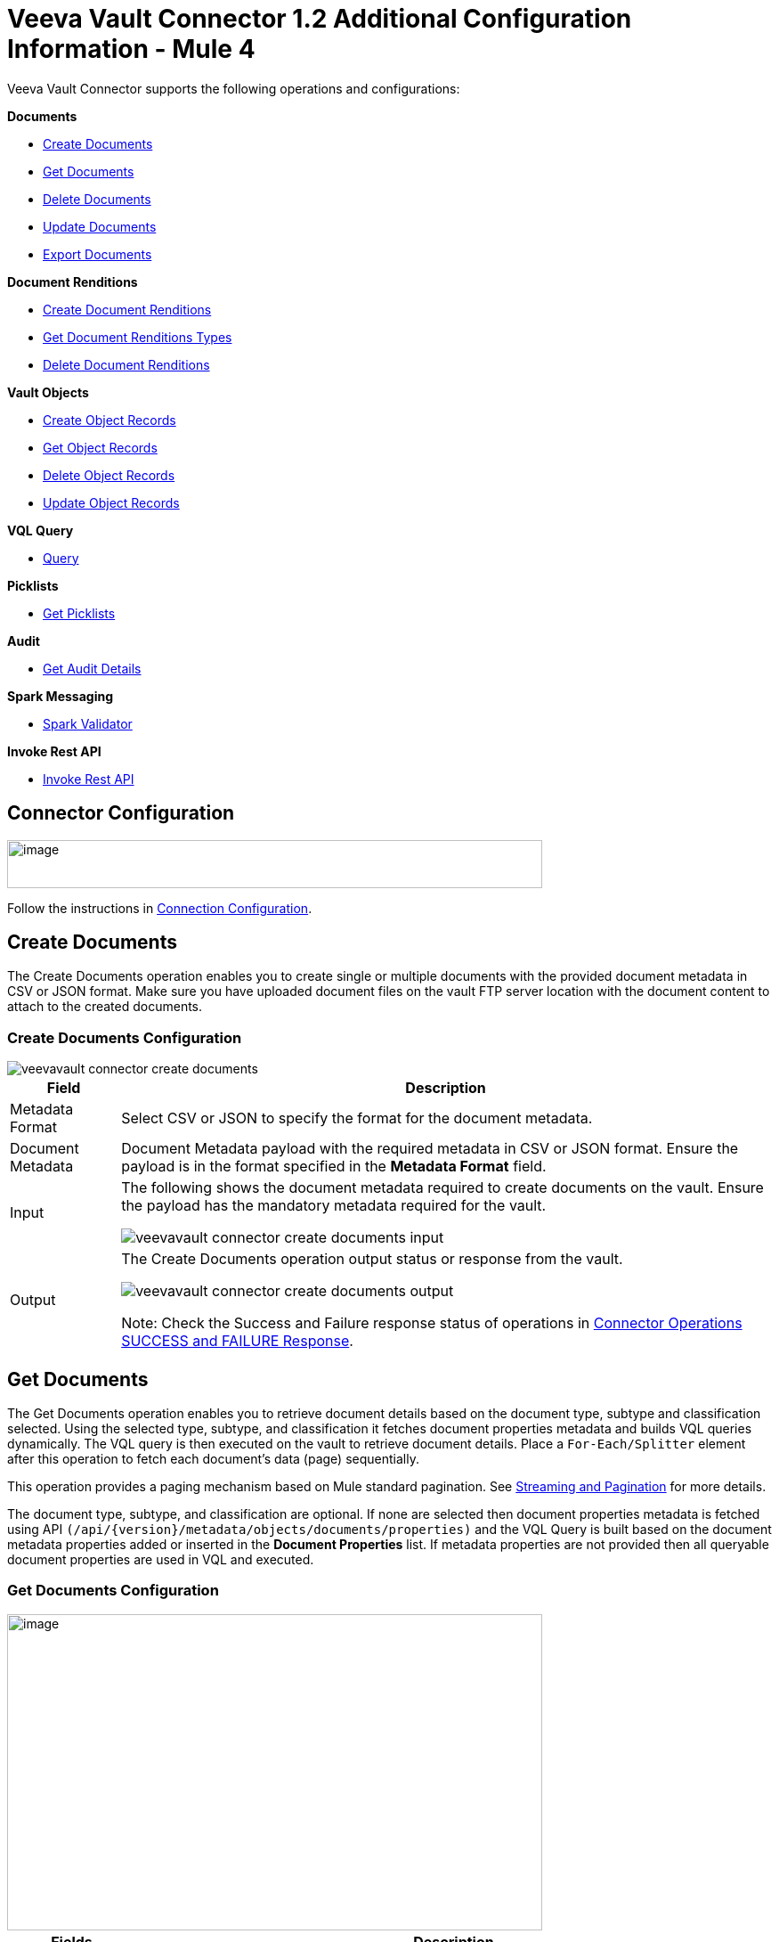 = Veeva Vault Connector 1.2 Additional Configuration Information - Mule 4


Veeva Vault Connector supports the following operations and configurations:

*Documents*

* <<create_documents, Create Documents>>
* <<get_documents,Get Documents>>
* <<delete_documents,Delete Documents>>
* <<update_documents,Update Documents>>
* <<export_documents,Export Documents>>

*Document Renditions*

* <<create_document_renditions,Create Document Renditions>>
* <<get_document_renditions_types,Get Document Renditions Types>>
* <<delete_document_renditions,Delete Document Renditions>>

*Vault Objects*

* <<create_object_records,Create Object Records>>
* <<get_object_records,Get Object Records>>
* <<delete_object_records,Delete Object Records>>
* <<update_object_records,Update Object Records>>

*VQL Query*

* <<query,Query>>

*Picklists*

* <<get_picklists,Get Picklists>>

*Audit*

* <<get_audit_details,Get Audit Details>>

*Spark Messaging*

* <<spark_validator,Spark Validator>>

*Invoke Rest API*

* <<invoke_rest_api,Invoke Rest API>>

== Connector Configuration

image::veevavault-connector-basic-configuration.png[image,width=601,height=54]

Follow the instructions in xref:veevavault-connector-reference.adoc#veevavault-connector-connection-config[Connection Configuration].

[[create_documents]]
== Create Documents

The Create Documents operation enables you to create single or multiple documents with the provided document metadata in CSV or JSON format. Make sure you have uploaded document files on the vault FTP server location with the document content to attach to the created documents.

=== Create Documents Configuration

image::veevavault-connector-create-documents.png[]

[%header%autowidth.spread]
|===
|Field |Description
|Metadata Format |Select CSV or JSON to specify the format for the document metadata.
|Document Metadata |Document Metadata payload with the required metadata in CSV or JSON format. Ensure the payload is in the format specified in the *Metadata Format* field.
|Input a| The following shows the document metadata required to create documents on the vault. Ensure the payload has the mandatory metadata required for the vault.

image:veevavault/veevavault-connector-create-documents-input.png[]

|Output a|
The Create Documents operation output status or response from the vault.

image:veevavault/veevavault-connector-create-documents-output.png[]

Note: Check the Success and Failure response status of operations in <<connector_operations_success_and_failure_response,Connector Operations SUCCESS and FAILURE Response>>.

|===

[[get_documents]]
== Get Documents

The Get Documents operation enables you to retrieve document details based on the document type, subtype and classification selected. Using the selected type, subtype, and classification it fetches document properties metadata and builds VQL queries dynamically. The VQL query is then executed on the vault to retrieve document details. Place a `For-Each/Splitter` element after this operation to fetch each document's data (page) sequentially.

This operation provides a paging mechanism based on Mule standard pagination. See <<streaming_and_pagination,Streaming and Pagination>> for more details.

The document type, subtype, and classification are optional. If none are selected then document properties metadata is fetched using API `(/api/\{version}/metadata/objects/documents/properties)` and the VQL Query is built based on the document metadata properties added or inserted in the *Document Properties* list. If metadata properties are not provided then all queryable document properties are used in VQL and executed.

=== Get Documents Configuration

image::veevavault-connector-get-documents.png[image,width=601,height=355]

[%header%autowidth.spread]
|===
|Fields |Description
|Type (Optional) |Click the refresh icon (image:veevavault-connector-refresh-icon.png[VeevaVault refresh icon, 5%, 5%]) to retrieve Document Types from the vault. Select a document type from the list to retrieve document properties.
|Subtype (Optional) |Click the refresh icon (image:veevavault-connector-refresh-icon.png[VeevaVault refresh icon, 5%, 5%]) to retrieve Document Subtypes from the vault. Select a document subtype from the list to retrieve document properties.
|Classification (Optional) |Click the refresh icon (image:veevavault-connector-refresh-icon.png[VeevaVault refresh icon, 5%, 5%]) to retrieve Document Classification from the vault. Select a document classification from the list to retrieve document properties.
|Document Properties (Optional) |Insert document properties per your business requirements. These properties will be used to build a VQL query to execute on the vault.
|WHERE Clause |Insert a https://developer.veevavault.com/vql/#introduction-to-vault-queries[VQL] WHERE clause (without using keyword WHERE) conditions as per business requirement and it will be appended to dynamically to build VQL query to execute on vault, for example: `classification__v = ‘study_set_up_worksheet__c’`
|Fetch Size |Provide the number of records per page. Default is 1000.
|Batch Size |Provide the number of pages per batch. Default is 10.
|Input |N/A
|Output a|
You can find a list of queryable document properties retrieved from the vault. If a document properties list is provided, then the specified properties detail is retrieved and results in operation output. The default is a list of all queryable properties.

image::veevavault-connector-get-documents-output.png[image,width=288,height=313]

|===

[[delete_documents]]
== Delete Documents

The Delete Documents operation enables you to delete single or multiple documents using the bulk API with input metadata in CSV or JSON format.

=== Delete Documents Configuration

image::veevavault-connector-delete-documents.png[image,width=601,height=90]

[%header%autowidth.spread]
|===
|Field |Description
|Metadata Format |Select CSV or JSON to specify the format for the document metadata.
|Document Metadata |Document Metadata payload with the required metadata in CSV or JSON format (same as the specified value in *Metadata Format*).
|Input a|
The following shows the list of document metadata that's required to delete documents on the vault.

image::veevavault-connector-delete-documents-input.png[image,width=301,height=55]

|Output a| The delete documents operation output status or response from vault:

image::veevavault-connector-delete-documents-output.png[image,width=300,height=147]

Note: Check the Success and Failure response status of operations in <<connector_operations_success_and_failure_response,Connector Operations SUCCESS and FAILURE Response>>.

|===

[[update_documents]]
== Update Documents

The Update Documents operation enables you to update bulk documents with the provided editable metadata in the payload in CSV or JSON format.

==== Update Documents Configuration

image::veevavault-connector-update-documents.png[image,width=601,height=95]

[%header%autowidth.spread]
|===
|Field |Description
|Metadata Format |Select CSV or JSON to specify the format for the document metadata.
|Document Metadata |Document metadata payload with the required editable metadata in CSV or JSON format. The payload should be in the format specified in the *Metadata Format* field.
|Input a|
The following is the list of editable document metadata to update documents on the vault. The payload should have only the editable metadata for that vault.

image::veevavault-connector-update-documents-input.png[image,width=286,height=343]

|Output a|
Create documents operation output status or response from the vault.

image::veevavault-connector-update-documents-output.png[image,width=303,height=148]

|===

[[export_documents]]
== Export Documents

An Export Documents operation enables you to query a set of documents for export to your vault’s FTP staging server. It is recommended that you use the Export Documents operation in a separate asynchronous flow using Async Scope and passing the payload with document IDs.

When used asynchronously the operation executes in separate flow thread and waits for the specified polling interval to poll the Job status until it is successful while the main flow continues its process.

The exported documents are stored on the FTP staging area in the folder, with the hierarchy structure: +
`\{root}/\{userId}/\{jobId}/\{documentIds}/\{versions}`.

The following is an example of the Export Documents operation returning job results as response:

----
[
  {
	"file": "/41601/249051/0_1/TestDocument.docx",
	"user_id__v": 1885110,
	"id": 249051,
	"responseStatus": "SUCCESS",
	"minor_version_number__v": 1,
	"major_version_number__v": 0
  },
  {
	"file": "/41601/249050/0_1/TestDocument.docx",
	"user_id__v": 1885110,
	"id": 249050,
	"responseStatus": "SUCCESS",
	"minor_version_number__v": 1,
	"major_version_number__v": 0
  },
  {
	"file": "/41601/249052/0_1/TestDocument.docx",
	"user_id__v": 1885110,
	"id": 249052,
	"responseStatus": "SUCCESS",
	"minor_version_number__v": 1,
	"major_version_number__v": 0
  }
]
----

The previous example shows the following attributes:

* `file` +
Has the format: `"/{jobId}/{documentId}/{major-minor-version}/{filename}"`, which is the absolute file path location on the Vault FTP server staging area.
* `user_id__v` +
Vault system user ID of a user whose credentials are configured in the connector. The folder is created on the Vault FTP server staging area root location under where the exported file is located. The folder is created with the name of the user ID prefixed with the letter ‘u’; for example: +
`/uXXXXXXX/{jobId}/{documentId}/{major-minor-version}/{filename}\)`
* `id` +
Document ID of the exported document file.
* `major_version_number__v` +
Major version number of the exported document file
* `minor_version_number__v` +
Minor version number of the exported document file.

=== Export Documents Configuration

image::veevavault-connector-export-documents.png[image,width=601,height=221]

[%header%autowidth.spread]
|===
|*Field* |*Description*
|*Metadata Format* |Select CSV or JSON to accept metadata for the specified document ID in either CSV or JSON format.
|*Document Metadata* |Document Metadata payload contains document IDs in either CSV or JSON format. The payload should be in the format specified in the *Metadata Format* field.
|*Source* |(Optional) To exclude source files, set to `false`. Default is `true`.
|*Renditions* |(Optional) To include renditions, set to `true`. Default is `false`.
|*All Versions* |(Optional) To include all versions, or the latest version, set to `true`. Default is `false`.
|*Polling Interval* |(Optional) Poll the vault at specified intervals (in seconds) until the job is successful. Default is 30 seconds.
|*Input* a| Input document metadata required to export documents from the vault to the FTP staging server. Make sure the payload has the mandatory metadata required for the vault.

image::veevavault-connector-export-documents-input.png[]

|*Output* a|
The export documents job status response is under the *Output* tab:

image::veevavault-connector-export-documents-output.png[]

Note: Check the Success and Failure response status of operations in <<connector_operations_success_and_failure_response,Connector Operations SUCCESS and FAILURE Response>>.
|===

[[create_document_renditions]]
== Create Document Renditions

The Create Document Renditions operation enables you to add document renditions in bulk. Your vault must be in Migration Mode before using this operation. It takes CSV input data with a maximum size of 1 GB with a standard UTF-8-encoded value.

=== Create Document Renditions Configuration

image:veevavault-connector-create-document-renditions.png[]

[%header%autowidth.spread]
|===
|*Field* |*Description*
|*Metadata Format* |Select CSV or JSON to specify the format for the document metadata.
|*Document Metadata* |Document metadata payload with required metadata in CSV or JSON format. The payload must be in format specified in the *Metadata Format* field.
|*Input* a| Document metadata required in payload under the *Input* tab:

image::veevavault-connector-create-document-renditions-input.png[]

|*Output* a| Operation output or response under the *Output* tab:

image::veevavault-connector-create-document-renditions-output.png[]

Note: Check the Success and Failure response status of operations in <<connector_operations_success_and_failure_response,Connector Operations SUCCESS and FAILURE Response>>.
|===

[[get_document_renditions_types]]
== Get Document Renditions Types

The Get Document Renditions Types operation enables you to retrieve document renditions types details.

=== Get Document Renditions Types Configuration

image::veevavault-connector-get-document-renditions-types.png[image,width=601,height=61]

[%header%autowidth.spread]
|===
|*Field* |*Description*
|*Document Metadata* |Document ID in the payload in either in CSV or JSON format.
|*Input* a|
Document ID required in the payload is under the *Input* tab of the retrieve document renditions details operation:

image:veevavault-connector-get-document-renditions-types-input.png[image,width=293,height=38]

|*Output* a|The following operation output or response is under the *Output* tab:

image:veevavault-connector-get-document-renditions-types-output.png[image,width=300,height=145]

Note: Check the Success and Failure response status of operations in <<connector_operations_success_and_failure_response,Connector Operations SUCCESS and FAILURE Response>>.
|===

[[delete_document_renditions]]
== Delete Document Renditions

The Delete Document Renditions operation enables you to delete document renditions in bulk using CSV or JSON format input metadata.

=== Delete Document Renditions Configuration

image::veevavault-connector-delete-document-renditions.png[image,width=601,height=90]

[%header%autowidth.spread]
|===
|*Field* |*Description*
|*Metadata Format* |Select CSV or JSON to specify the format for the document metadata.
|*Document Metadata* |Document Metadata payload with the required metadata in CSV or JSON format (specified in the *Metadata Format* field).
|*Input* a|
Document metadata required to create documents on the vault. Make sure the payload has the mandatory metadata required for the vault.

image::veevavault-connector-delete-document-renditions-input.png[image,width=283,height=122]

|*Output* a|
Delete document renditions operation output status or response from the vault:

image::veevavault-connector-delete-document-renditions-output.png[image,width=285,height=208]

Note: Check the Success and Failure response status of operations in <<connector_operations_success_and_failure_response,Connector Operations SUCCESS and FAILURE Response>>.
|===

[[create_object_records]]
== Create Object Records

The Create Object Records operation enables you to create bulk object records for the selected vault object with the provided object metadata in CSV or JSON format.

=== Create Object Records Configuration

image::veevavault-connector-object-records.png[image,width=601,height=112]

[%header%autowidth.spread]
|===
|*Field* |*Description*
|*Object Name* |Click the VeevaVault refresh icon (image:veevavault-connector-refresh-icon.png[VeevaVault refresh icon, 5%, 5%]) to retrieve the vault object list. Select the object name from the list to create records for the selected object.
|*Metadata Format* |Select CSV or JSON to accept object metadata in the specified format.
|*Object Metadata* |Object field's payload with the required metadata in CSV or JSON format. Make sure the payload is in the format specified in the Metadata Format field.
|*Input* a|
The following shows the list of object metadata required to create object records:

image::veevavault-connector-create-object-records-input.png[image,width=283,height=330]

|*Output* a|
Operation output or responses retrieved from the vault for a created object record.

image::veevavault-connector-create-object-records-output.png[image,width=296,height=163]

Note: Check the Success and Failure response status of operations in <<connector_operations_success_and_failure_response,Connector Operations SUCCESS and FAILURE Response>>.

|===

[[get_object_records]]
== Get Object Records

The Get Object Records operation enables you to retrieve object records details using object metadata fields to build a VQL query dynamically and execute on vault to get object details. Place a `For-Each/Splitter` element after this operation to fetch each object records (page) sequentially.

This operation provides a paging mechanism based on Mule standard pagination. See <<streaming_and_pagination,Streaming and Pagination>> for more details.

=== Get Object Records Configuration

image::veevavault-connector-get-object-records.png[image,width=601,height=355]

[%header%autowidth.spread]
|===
|*Fields* |*Description*
|*Vault Object* |Click the refresh icon (image:veevavault-connector-refresh-icon.png[VeevaVault refresh icon, 5%, 5%]) to retrieve a vault objects list from vault. Select an object from the list to retrieve the object records detail.
|*Object Fields* |(Optional) Insert object fields per your business requirements. These fields will be used to build a VQL query to execute on the vault.
|*WHERE Clause* |Insert a https://developer.veevavault.com/vql/#introduction-to-vault-queries[VQL] `WHERE` clause (without using the keyword `WHERE`) conditions as per your business requirement and it will be appended to dynamically build a VQL query to execute on the vault. For example: `study_country__v = ‘0SC000000000101’`
|*Fetch Size* |Provide the number of records per page. Default is 1000.
|*Batch Size* |Provide the number of pages per batch. Default is 10.
|*Input* |N/A
|*Output* a|The list of object records fields to add into the Object fields list. If the object fields list is provided, then the specified fields detail is returned as output. Default is a list of all fields.

image::veevavault-connector-get-object-records-output.png[image,width=282,height=306]

|===

[[delete_object_records]]
==== Delete Object Records

The Delete Object Records operation enables you to delete single or multiple object records with the bulk API using CSV or JSON format input metadata.

=== Delete Object Records Configuration

image::veevavault-connector-object-records.png[image,width=601,height=112]

[%header%autowidth.spread]
|===
|*Field* |*Description*
|*Object Name* |Click the refresh icon (image:veevavault-connector-refresh-icon.png[VeevaVault refresh icon, 5%, 5%]) to retrieve vault object list. Select the object name from the list to delete object records for the selected object.
|*Metadata Format* |Select CSV or JSON to accept document metadata in the specified format.
|*Object Metadata* |Object fields payload with the required metadata in CSV or JSON format. Make sure the payload is in the same format specified in the *Metadata Format* field.
|*Input* a|
List of object metadata required to delete object records:

image::veevavault-connector-delete-object-records-input.png[image,width=300,height=70]

|*Output* a|
Operation output or response retrieved from vault for an object records deleted:

image::veevavault-connector-delete-object-records-output.png[image,width=303,height=110]

Note: Check the Success and Failure response status of operations in <<connector_operations_success_and_failure_response,Connector Operations SUCCESS and FAILURE Response>>.

|===

[[update_object_records]]
== Update Object Records

The Update Object Records operation enables you to update object records of specified vault object.

==== Update Object Records Configuration

image::veevavault-connector-object-records.png[image,width=601,height=112]

[%header%autowidth.spread]
|===
|*Field* |*Description*
|*Object Name* |Click the refresh icon (image:veevavault-connector-refresh-icon.png[VeevaVault refresh icon, 5%, 5%]) to retrieve the vault object list. Select the object name from the list to update the object's records.
|*Metadata Format* |Select CSV or JSON to accept object metadata in the specified format.
|*Object Metadata* |Object fields payload with the required metadata in CSV or JSON format. Make sure the payload is in the same format that is specified in the *Metadata Format* field.
|*Input* a|
List of object metadata required to create object records:

image::veevavault-connector-update-object-records-input.png[image,width=283,height=346]

|*Output* a|
Object status of an object updated as an output or response retrieved from the vault is under the *Output* tab of the operation.

image::veevavault-connector-update-object-records-output.png[image,width=281,height=112]

Note: Check the Success and Failure response status of operations in <<connector_operations_success_and_failure_response,Connector Operations SUCCESS and FAILURE Response>>.

|===

[[query]]
== Query

The Query operation enables you to execute the specified VQL query on the vault and retrieve the result in a paginated data input stream. Place a `For-Each/Splitter` element after the Query operation to fetch each record in sequential order.

Note: Do not specify `LIMIT` and `OFFSET` in the VQL query. These parameters are incorporated internally.

This operation provides a paging mechanism based on Mule standard pagination. See <<streaming_and_pagination,Streaming and Pagination>> for more details.


=== Query Configuration

image::veevavault-connector-query.png[image,width=595,height=355]

[%header%autowidth.spread]
|===
|*Field* |*Description*
|*VQL Query* a|
Enter a https://developer.veevavault.com/vql/#introduction-to-vault-queries[VQL] query to send it to the vault.

*Note:* Do not specify the `LIMIT` and `OFFSET` in the VQL query.
|*Input Parameters* a|The input parameters pass parameters to a VQL query dynamically. The parameters must be a name-value pair. Payload or variable values can be passed; for example:

----
#[
	{
		'table': 'site__v',
	}
]
----

Default parameter is `#[{}]`

|*Fetch Size* |Provide the number of records per page. Default is 1000.
|*Batch Size* |Provide the number of pages per batch. Default is 10.
|*Input* |N/A
|*Output* a|
You can find the specified VQL query fields in the *Output* tab of the operation. It returns the specified VQL query and the result contains pagination data.

image::veevavault-connector-query-output.png[image,width=305,height=145]

|===

=== Use Input Parameters to Protect VQL Queries

The Query operation is used to retrieve documents, object, and workflow information from the vault. The primary concept of this operation is to supply a VQL query and use DataWeave to supply the parameters.

In the previous example, input parameters are supplied as key-value pairs, which you can create by embedding a DataWeave script. Those keys are used in conjunction with the colon character (:) to reference a parameter value by name. This is the recommended approach for using parameters in your VQL query.

The alternative is to directly write `<veevavault:vql>SELECT id, name__v, study__v FROM documents WHERE name__v = #[payload] </veevavault:vql>`, but this is a very dangerous practice that is not recommended.

The following are the advantages of using input parameters to configure the `WHERE` clause in a `SELECT` statement:

* The query becomes immune to VQL injection attacks.
* The connector can perform optimizations that are not possible otherwise, which improves the app’s overall performance.

[[get_picklists]]
== Get Picklists

The Get Picklists operation enables you to retrieve all available picklist values configured on a picklist.

=== Get Picklists Configuration

image::veevavault-connector-get-picklists.png[image,width=601,height=60]

[%header%autowidth.spread]
|===
|*Field* |*Description*
|*Picklist Name* a|Click the refresh icon (image:veevavault-connector-refresh-icon.png[VeevaVault refresh icon, 5%, 5%]) to retrieve picklists from the vault. Select a picklist name from the list to retrieve picklist values.
|*Input* |N/A
|*Output* a|
You can find picklist values with name and label in the *Output* tab of the Get Picklists operation.

image:veevavault-connector-get-picklists-output.png[image,width=284,height=91]

|===

[[get_audit_details]]
== Get Audit Details

The Get Audit Detail operation enables you to retrieve audit details for the specified audit type. This operation provides a paging mechanism based on Mule standard pagination.

See <<streaming_and_pagination,Streaming and Pagination>> for more details.

=== Get Audit Details Configuration

image:veevavault-connector-get-audit-details.png[image,width=600,height=179]

[%header%autowidth.spread]
|===
|*Field* |*Description*
|*Audit Type* |Click the refresh icon (image:veevavault-connector-refresh-icon.png[VeevaVault refresh icon, 5%, 5%]) to retrieve audit types from the vault. Select an audit type from the list whose audit details you need to retrieve.
|*Start date* |(Optional) Specify the start date to retrieve audit information. This date cannot be more than 30 days in the past. Dates must be in `YYYY-MM-DDTHH:MM:SSZ` format. Dates and times are in UTC. If a time is not specified, it defaults to midnight (T00:00:00Z) on the specified date.
|*End date* |(Optional) Specify the end date to retrieve audit information. This date cannot be more than 30 days in the past. Dates must be in `YYYY-MM- DDTHH:MM:SSZ` format. Dates and times are in UTC. If the time is not specified, it defaults to midnight (T00:00:00Z) on the specified date.
|*Fetch Size* |Provide the number of records per page. Default is 1000.
|*Batch Size* |Provide the number of pages per batch. Default is 10.
|*Input* |N/A
|*Output* a|
The following selected audit type details are retrieved from the vault in pagination format. Make sure to use a `For each/Splitter` element to fetch each record.

image::veevavault-connector-get-audit-details-output.png[image,width=282,height=232]

|===

== Spark Validator

The Spark Validator operation validates and verifies Spark messages triggered from the vault with a signature and public key. Upon successful validation and verification, the Spark message can be further processed in the Mule flow according to your business requirements. See https://developer.veevavault.com/sdk/#spark-messaging[Spark Messaging feature and functionalities] and setup for more details.

The output of the Spark Validator operation includes Spark attributes (optional) with the Spark message as it is received from Vault.

*Note*: Before triggering a Spark message from the Vault make sure to raise a support ticket with Veeva Vault Support to increase the time interval (for example, 10 seconds) for the Spark message to resend or retry. By default, it is configured as 3 seconds, which is less than the time required for Spark Validator to complete message validation and verification.

*Note*: As per Veeva Systems the public key (00001.pem) expires every two years. You receive notification in advance advising you of the expiration date. If you are using this operation in a Mule application flow, after the public key expiration date you need to remove the public key file from the path configured in the *Public Key Path* field. A new public key will be created during execution of the key removal. If you don't do this, Spark message verification fails as *INVALID_SPARK_MESSAGE*. The Mule application deployed on CloudHub with the default path must be restarted for successful Spark Message verification.


=== Spark Validator Configuration

image::veevavault-connector-spark-validator.png[image,width=600,height=195]

[%header%autowidth.spread]
|===
|*Field* |*Description*
|*Include Spark Header*|Flag to include Spark headers received from the vault in Spark Validator output. Default is `FALSE`.
|*Public Key Path*|The path to where the public key (00001.pem) file is saved that will be used for verifying incoming Spark messages with a signature. Default is `“${mule.home}/apps/${app.name}/publickeys”`
|*Spark Headers*|The Spark headers received from the vault. Default is `#[attributes.headers]`
|*Spark Message*|The Spark message body received from the vault. Default is `#[payload]`.
|*Input*|Inputs required for Spark Validator:

image::veevavault-connector-spark-validator-input.png[image,width=285,height=330]

|*Output*|Output returns from the Spark Validator operation:

image::veevavault-connector-spark-validator-output.png[image,width=280,height=265]

|===

[[invoke_rest_api]]
=== Invoke Rest API

The Invoke Rest API operation enables you to invoke Veeva Vault Rest APIs. The response returned is either in JSON (default) or XML format, depending on the header *Accept* value provided.

==== Invoke Rest API Configuration

image:veevavault-connector-invoke-rest-api.png[image,width=852,height=600]

[cols=",",options="header",]
|===
|*Field* |*Description*
|*Method*|Method to invoke the Veeva Vault Rest API. The default is *GET*.
|*Path*|URI path to invoke the Veeva Vault Rest API. For example: `/objects/documents/{doc_id}`
|*Body*|Body to send with a request to invoke Veeva Rest API. Default is *#[payload]*.
|*Headers*|Headers in key-value format to send along with the request. If there are no required headers in the request, leave empty. The default is *Empty list*.
|*URI Parameters*|URI Parameters in key-value format to resolve the value in the path. If there are no URI parameters in the path, leave empty. The default is an *Empty List*.
|*Query Parameters*|Query parameters in key-value format to send along with the request. If there are no query parameters required in the request, leave empty. The default is *Empty list*.
|*Request Streaming Mode*|Whether to use streaming mode for the request. By default, if the type of the payload is a stream, streaming is used to send the request. Select the streaming option from the drop-down list.
|*Input*|N/A
|*Output*|Response either in JSON (default) or XML format, depending on the specified header *Accept* value provided in *Headers* section.
|===

A typical use of the Invoke Rest API operation is to invoke the Veeva Vault Rest API using the default GET method. By default, GET methods do not send the payload in the request; the body of the HTTP request is empty. The other methods send the message payload as the body of your request.

After sending a request, the connector receives the response either in JSON (default) or XML format, depending on the header *Accept* value provided. The payload is then passed to the next element in your application’s flow.

==== Add Parameters

By default, the Invoke Rest API operation sends the Mule message payload as the request body, but you can customize it using a DataWeave script or expression. In addition to the body of the request, you can configure:

- Headers
- Query parameters
- URI parameters

==== Headers

In *General > Request > Query Parameters*, click the plus icon (+) to add headers to the request. For example, add header names `HeaderName1` and `HeaderName2`, and header values `HeaderValue1` and `HeaderValue2`.

You can use DataWeave expressions, for example:

----
#[{'HeaderName1' : 'HeaderValue1', 'HeaderName2' : 'HeaderValue2'}].
----

==== URI Parameters
You configure a URI parameter when you want to use a placeholder, such as `/objects/documents/{doc_id}`, in the path of your request. To configure a URI parameter, type the placeholder enclosed in curly brackets in the *Path* field. Select *URI Parameters*, and click the plus sign (+), to enter a name and value.

==== Query Parameters

In *General > Request > Query Parameters*, click the plus icon (+) to add a parameter to a request. Type a name and value for the parameter or use a DataWeave expression to define the name and value.

==== Sending Form Parameters in a POST Request

To send parameters in a POST request:

. In *General > Request*, select the *POST* method.
. In *Body*, construct the payload of the Mule message.
+
Following are some examples:

.. Enter the names and the values of the parameters to send for *application/x-www-form-urlencoded*:
+
----
#[output application/x-www-form-urlencoded --- {'key1':'value1', 'key2':'value2'}]
----
+
.. In *multipart/form-data*, ensure the header *Content-Type* value contains a boundary attribute with the same value as the Dataweave output as shown, for example: `multipart/form-data; boundary=abcdefg`.
+
----
%dw 2.0
output multipart/form-data boundary='abcdefg'
---
{
	parts: {
		file: {
			headers: {
				"Content-Disposition": {
					"name": "file",
					"filename": attributes.fileName
				},
				"Content-Type": payload.^mimeType
			},
			content : payload
		},
		name__v: {
			headers: {

			},
			content: 'Test Document'
		},
		type__v: {
			headers: {

			},
			content: 'Trial Management'
		},
		subtype__v: {
			headers: {

			},
			content: 'Meetings'
		},
		classification__v: {
			headers: {

			},
			content: 'Kick-off Meeting Material'
		},
		lifecycle__v: {
			headers: {

			},
			content: 'Base Doc Lifecycle'
		},
		study__v: {
			headers: {

			},
			content: '0ST000000000301'
		},
		comments__c: {
			headers: {

			},
			content: 'Test Document'
		}
	}
}
----

[[connector_operations_success_and_failure_response]]
== Connector Operations SUCCESS and FAILURE Response

The Veeva Vault Connector operation responses are based on the Veeva Vault API success or failure response with an error.

The connector returns a `SUCCESS` response at `HIGH LEVEL` and `SUCCESS` or `FAILURE` at `LOW LEVEL`. This means the connector operation is successful but some document or object records failed to create or update due to some irrelevant metadata being passed in the request.

=== Examples

*SUCCESS with SUCCESS response*:
--------------------
{
	"responseStatus": "SUCCESS",
	"data": [{
			"id": 239026,
			"name__v": "E22611234--38483",
			"responseStatus": "SUCCESS"
		},
		{
			"id": 239025,
			"name__v": "Kick-off Meeting Material Updated12341234--81032",
			"responseStatus": "SUCCESS"
		}
	]
}
--------------------

*SUCCESS with a FAILURE response*:

--------------------
{
	"data": [
		{
			"external_id__v": "TEST-238924",
			"rendition_type__v": "imported_rendition__c",
			"id": 238924,
			"responseStatus": "FAILURE",
			"minor_version_number__v": 1,
			"errors": [
				{
					"type": "INVALID_DATA",
					"message": "Document not found [238924/0/1]."
				}
			],
			"major_version_number__v": 0
		},
		{
			"external_id__v": "TEST-238925",
			"rendition_type__v": "imported_rendition__c",
			"id": 238925,
			"responseStatus": "FAILURE",
			"minor_version_number__v": 1,
			"errors": [
				{
					"type": "INVALID_DATA",
					"message": "Document not found [238925/0/1]."
				}
			],
			"major_version_number__v": 0
		}
	],
	"responseStatus": "SUCCESS"
}
--------------------

The Veeva Vault operations throw an exception when Veeva Vault APIs return a `FAILURE` response, for example:

*FAILURE with an ERROR response*
--------------------
{
	"responseStatus": "FAILURE",
	"errors": [
		{
			"type": "INVALID_DATA",
			"message": "Unknown relationship [reviewer__v]"
		}
	]
}
--------------------
Upon receiving the `FAILURE` response from Veeva Vault APIs, the connector operations throw an exception, which is caught in the *Error Handling* component within the Mule flow:

--------------------
**********************************************************************************
Message : An error occurred from the Veeva Vault API.
Error Code: INVALID_DATA.
Original Error Message: Unknown relationship [reviewer__v].
Error type : VEEVAVAULT:INVALID_DATA
**********************************************************************************
--------------------

The following are the error codes that are caught in the Error Handling component:

* VEEVAVAULT:API_LIMIT_EXCEEDED
* VEEVAVAULT:ATTRIBUTE_NOT_SUPPORTED
* VEEVAVAULT:INACTIVE_USER
* VEEVAVAULT:INVALID_DATA
* VEEVAVAULT:INVALID_DOCUMENT
* VEEVAVAULT:INSUFFICIENT_ACCESS
* VEEVAVAULT:MALFORMED_URL
* VEEVAVAULT:METHOD_NOT_SUPPORTED
* VEEVAVAULT:NO_PERMISSION
* VEEVAVAULT:OPERATION_NOT_ALLOWED
* VEEVAVAULT:PARAMETER_REQUIRED

[[streaming_and_pagination]]
== Streaming and Pagination

All the operations in the connector (except Download Document) return an InputStream as a payload with respective results based on operation output. Because of this, by default, Mule applies Streaming Strategies. See xref:mule-runtime::streaming-about.adoc[Mule Streaming Strategies] for more details. The streaming strategies configuration fields are in the *Advanced* tab of the connector operations.

image::veevavault-connector-streaming-pagination.png[image,width=601,height=124]

The following operations in the connector provide a pagination mechanism based on Mule standard pagination.

* <<get_documents,Get Documents>>
* <<get_object_records,Get Object Records>>
* <<query,Query>>
* <<get_audit_details,Get Audit Details>>

While using the paginated operations make sure to place a `For-Each/Splitter` element to retrieve each object (metadata is in JSON format) at a time. The pagination operations have *Fetch Size* and *Batch Size* fields.

* *Fetch Size* +
The Fetch Size is a limit number of records that can be retrieved in a single page. The operation returns the pages with the fetch size number of JSON object records. +
In some cases, Veeva APIs auto-calculate the fetch size (number of records on each page) based on record size and the calculation exceeds the standard record size. The operation returns calculated records on each page.
* *Batch Size* +
The Batch Size is the number of pages to return in each batch and each page will have the fetch size number of records. The operation returns a number of records (metadata in JSON format) per batch, and is calculated like in the following example:

----
Fetch Size set as *1000*
Batch Size set as *10*

If the total records in the vault are *100,000*, then:

Number of pages = Total records/Fetch Size
				= 100000/1000
				= 100 pages.

Number of pages per batch 	= Number of pages/Batch Size
							= 100/10
							= 10 pages per batch.

Number of Records per batch = Number of pages per batch * Fetch Size
							= 10 * 1000
							= 10,000 records.

Therefore, the number of records returned per batch would be 10,000 records.
----

The repeatable streams measure the buffer size in byte measurements. When handling objects, the runtime measures the buffer size using instance counts.

In non-repeatable streams connector operations return streams as the number of records per batch. Repeatable streams return all records at once, so when calculating the in-memory buffer size for repeatable auto-paging, you need to estimate how much memory space each instance takes to avoid running out of memory.

== Next Step

After you complete configuring the connector, you can try the xref:veevavault-connector-examples.adoc[Examples].

== See Also

* xref:veevavault-connector-reference.adoc[Veeva Vault Connector Reference]
* https://help.mulesoft.com[MuleSoft Help Center]
